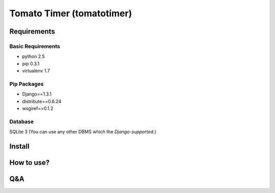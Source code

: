 Tomato Timer (tomatotimer)
===============================================================================

Requirements
-------------------------------------------------------------------------------

Basic Requirements
^^^^^^^^^^^^^^^^^^^^^^^^^^^^^^^^^^^^^^^^^^^^^^^^^^^^^^^^^^^^^^^^^^^^^^^^^^^^^^^
- python 2.5
- pip 0.3.1
- virtualenv 1.7

Pip Packages
^^^^^^^^^^^^^^^^^^^^^^^^^^^^^^^^^^^^^^^^^^^^^^^^^^^^^^^^^^^^^^^^^^^^^^^^^^^^^^^
- Django==1.3.1
- distribute==0.6.24
- wsgiref==0.1.2

Database
^^^^^^^^^^^^^^^^^^^^^^^^^^^^^^^^^^^^^^^^^^^^^^^^^^^^^^^^^^^^^^^^^^^^^^^^^^^^^^^
SQLite 3 (You can use any other DBMS which the `Django-supported`.)

.. Django-supported https://docs.djangoproject.com/en/1.3/ref/databases/

Install
-------------------------------------------------------------------------------

How to use?
-------------------------------------------------------------------------------

Q&A
-------------------------------------------------------------------------------

